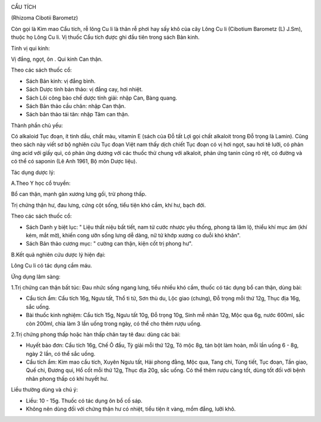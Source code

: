 |image0|

CẨU TÍCH

(Rhizoma Cibotii Barometz)

Còn gọi là Kim mao Cẩu tích, rễ lông Cu li là thân rễ phơi hay sấy khô
của cây Lông Cu li (Cibotium Barometz (L) J.Sm), thuộc họ Lông Cu li. Vị
thuốc Cẩu tích được ghi đầu tiên trong sách Bản kinh.

Tính vị qui kinh:

Vị đắng, ngọt, ôn . Qui kinh Can thận.

Theo các sách thuốc cổ:

-  Sách Bản kinh: vị đắng bình.
-  Sách Dược tính bản thảo: vị đắng cay, hơi nhiệt.
-  Sách Lôi công bào chế dược tính giải: nhập Can, Bàng quang.
-  Sách Bản thảo cầu chân: nhập Can thận.
-  Sách bản thảo tái tân: nhập Tâm can thận.

Thành phần chủ yếu:

Có alkaloid Tục đoạn, ít tinh dầu, chất màu, vitamin E (sách của Đỗ tất
Lợi gọi chất alkaloit trong Đỗ trọng là Lamin). Cũng theo sách này viết
sơ bộ nghiên cứu Tục đoạn Việt nam thấy dịch chiết Tục đoạn có vị hơi
ngọt, sau hơi tê lưỡi, có phản ứng acid với giấy quì, có phản ứng dương
với các thuốc thử chung với alkaloit, phản ứng tanin cũng rõ rệt, có
đường và có thể có saponin (Lê Anh 1961, Bộ môn Dược liệu).

Tác dụng dược lý:

A.Theo Y học cổ truyền:

Bổ can thận, mạnh gân xương lưng gối, trừ phong thấp.

Trị chứng thận hư, đau lưng, cứng cột sống, tiểu tiện khó cầm, khí hư,
bạch đới.

Theo các sách thuốc cổ:

-  Sách Danh y biệt lục: " Liệu thất niệu bất tiết, nam tử cước nhược
   yêu thống, phong tà lâm lộ, thiểu khí mục ám (khí kém, mắt mờ), khiến
   cong ưỡn sống lưng dễ dàng, nữ tử khớp xương co duỗi khó khăn".
-  Sách Bản thảo cương mục: " cường can thận, kiện cốt trị phong hư".

B.Kết quả nghiên cứu dược lý hiện đại:

Lông Cu li có tác dụng cầm máu.

Ứng dụng lâm sàng:

1.Trị chứng can thận bất túc: Đau nhức sống ngang lưng, tiểu nhiều khó
cầm, thuốc có tác dụng bổ can thận, dùng bài:

-  Cẩu tích ẩm: Cẩu tích 16g, Ngưu tất, Thổ ti tử, Sơn thù du, Lộc giao
   (chưng), Đỗ trọng mỗi thứ 12g, Thục địa 16g, sắc uống.
-  Bài thuốc kinh nghiệm: Cẩu tích 15g, Ngưu tất 10g, Đỗ trọng 10g, Sinh
   mễ nhân 12g, Mộc qua 6g, nước 600ml, sắc còn 200ml, chia làm 3 lần
   uống trong ngày, có thể cho thêm rượu uống.

2.Trị chứng phong thấp hoặc hàn thấp chân tay tê đau: dùng các bài:

-  Huyết bảo đơn: Cẩu tích 16g, Chế Ô đầu, Tỳ giải mỗi thứ 12g, Tô mộc
   8g, tán bột làm hoàn, mỗi lần uống 6 - 8g, ngày 2 lần, có thể sắc
   uống.
-  Cẩu tích ẩm: Kim mao cẩu tích, Xuyên Ngưu tất, Hải phong đằng, Mộc
   qua, Tang chi, Tùng tiết, Tục đoạn, Tần giao, Quế chi, Đương qui, Hổ
   cốt mỗi thứ 12g, Thục địa 20g, sắc uống. Có thể thêm rượu càng tốt,
   dùng tốt đối với bệnh nhân phong thấp có khí huyết hư.

Liều thường dùng và chú ý:

-  Liều: 10 - 15g. Thuốc có tác dụng ôn bổ cố sáp.
-  Không nên dùng đối với chứng thận hư có nhiệt, tiểu tiện ít vàng, mồm
   đắng, lưỡi khô.

.. |image0| image:: CAUTICH.JPG
   :width: 50px
   :height: 50px
   :target: CAUTICH_.HTM
